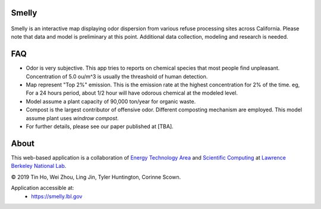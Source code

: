 
|status1|

.. |status1| image:: https://travis-ci.org/tin6150/smelly.svg?branch=master
    :target: https://travis-ci.org/tin6150/smelly


Smelly
======

.. figure:: figures/smelly_screenshot.jpg
        :align: center
        :alt: smelly web app screenshot


Smelly is an interactive map displaying odor dispersion from various refuse processing sites across California.  Please note that data and model is preliminary at this point.  Additional data collection, modeling and research is needed.

FAQ
===

* Odor is very subjective.  This app tries to reports on chemical species that most people find unpleasant.  Concentration of 5.0 ou/m^3 is usually the threashold of human detection.
* Map represent "Top 2%" emission.  This is the emission rate at the highest concentration for 2% of the time.  eg, For a 24 hours period, about 1/2 hour will have odorous chemical at the modeled level.
* Model assume a plant capacity of 90,000 ton/year for organic waste.
* Compost is the largest contributor of offensive odor.  Different composting mechanism are employed.  This model assume plant uses *windrow compost*.
* For further details, please see our paper published at [TBA].

About
=====

This web-based application is a 
collaboration of 
`Energy Technology Area <http://eta.lbl.gov>`_ 
and 
`Scientific Computing <http://lrc.lbl.gov>`_
at 
`Lawrence Berkeley National Lab <http://www.lbl.gov>`_.

© 2019 Tin Ho, Wei Zhou, Ling Jin, Tyler Huntington, Corinne Scown.

Application accessible at:
  * https://smelly.lbl.gov 


